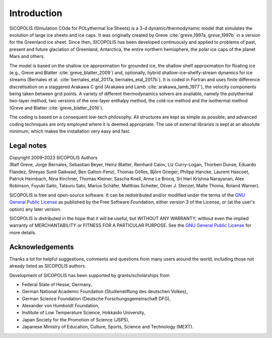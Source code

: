 .. _introduction:

Introduction
************

SICOPOLIS (SImulation COde for POLythermal Ice Sheets) is a 3-d dynamic/thermodynamic model that simulates the evolution of large ice sheets and ice caps. It was originally created by Greve :cite:`greve_1997a, greve_1997b` in a version for the Greenland ice sheet. Since then, SICOPOLIS has been developed continuously and applied to problems of past, present and future glaciation of Greenland, Antarctica, the entire northern hemisphere, the polar ice caps of the planet Mars and others.

The model is based on the shallow ice approximation for grounded ice, the shallow shelf approximation for floating ice (e.g., Greve and Blatter :cite:`greve_blatter_2009`) and, optionally, hybrid shallow-ice–shelfy-stream dynamics for ice streams (Bernales et al. :cite:`bernales_etal_2017a, bernales_etal_2017b`). It is coded in Fortran and uses finite difference discretisation on a staggered Arakawa C grid (Arakawa and Lamb :cite:`arakawa_lamb_1977`), the velocity components being taken between grid points. A variety of different thermodynamics solvers are available, namely the polythermal two-layer method, two versions of the one-layer enthalpy method, the cold-ice method and the isothermal method (Greve and Blatter :cite:`greve_blatter_2016`).

The coding is based on a consequent low-tech philosophy. All structures are kept as simple as possible, and advanced coding techniques are only employed where it is deemed appropriate. The use of external libraries is kept at an absolute minimum, which makes the installation very easy and fast.

Legal notes
===========

| Copyright 2009–2023 SICOPOLIS Authors
| (Ralf Greve, Jorge Bernales, Sebastian Beyer, Heinz Blatter, Reinhard Calov, Liz Curry-Logan, Thorben Dunse, Eduardo Flandez, Shreyas Sunil Gaikwad, Ben Galton-Fenzi, Thomas Gölles, Björn Grieger, Philipp Hancke, Laurent Hascoet, Patrick Heimbach, Nina Kirchner, Thomas Kleiner, Sascha Knell, Anne Le Brocq, Sri Hari Krishna Narayanan, Alex Robinson, Fuyuki Saito, Tatsuru Sato, Marius Schäfer, Matthias Scheiter, Oliver J. Stenzel, Malte Thoma, Roland Warner).

SICOPOLIS is free and open-source software. It can be redistributed and/or modified under the terms of the `GNU General Public License <https://www.gnu.org/licenses/>`__ as published by the Free Software Foundation, either version 3 of the License, or (at the user's option) any later version.

SICOPOLIS is distributed in the hope that it will be useful, but WITHOUT ANY WARRANTY; without even the implied warranty of MERCHANTABILITY or FITNESS FOR A PARTICULAR PURPOSE. See the `GNU General Public License <https://www.gnu.org/licenses/>`__ for more details.

Acknowledgements
================

Thanks a lot for helpful suggestions, comments and questions from many users around the world, including those not already listed as SICOPOLIS authors.

Development of SICOPOLIS has been supported by grants/scholarships from

* Federal State of Hesse, Germany,
* German National Academic Foundation (Studienstiftung des deutschen Volkes),
* German Science Foundation (Deutsche Forschungsgemeinschaft DFG),
* Alexander von Humboldt Foundation,
* Institute of Low Temperature Science, Hokkaido University,
* Japan Society for the Promotion of Science (JSPS),
* Japanese Ministry of Education, Culture, Sports, Science and Technology (MEXT).
